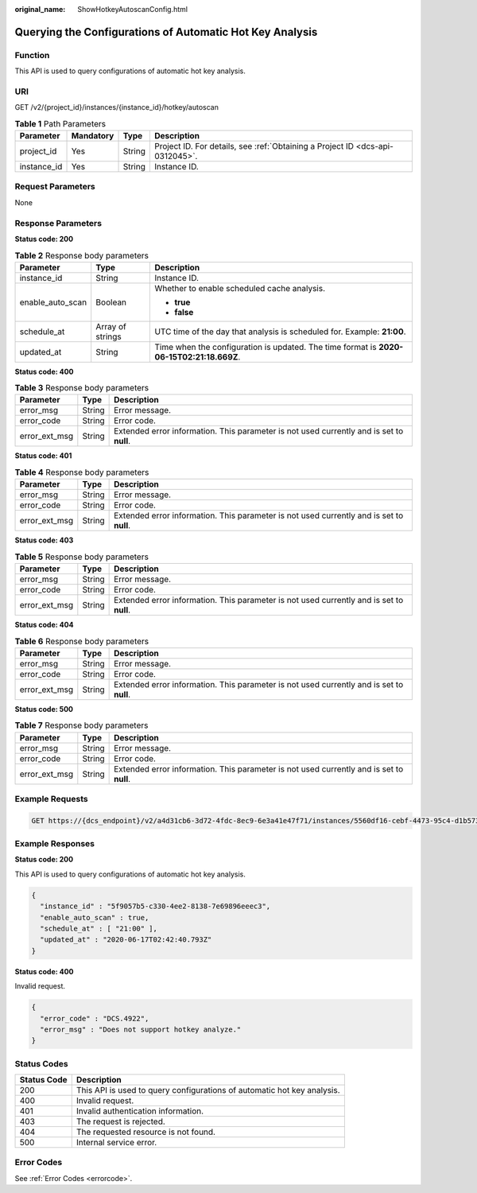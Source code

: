 :original_name: ShowHotkeyAutoscanConfig.html

.. _ShowHotkeyAutoscanConfig:

Querying the Configurations of Automatic Hot Key Analysis
=========================================================

Function
--------

This API is used to query configurations of automatic hot key analysis.

URI
---

GET /v2/{project_id}/instances/{instance_id}/hotkey/autoscan

.. table:: **Table 1** Path Parameters

   +-------------+-----------+--------+-------------------------------------------------------------------------------+
   | Parameter   | Mandatory | Type   | Description                                                                   |
   +=============+===========+========+===============================================================================+
   | project_id  | Yes       | String | Project ID. For details, see :ref:`Obtaining a Project ID <dcs-api-0312045>`. |
   +-------------+-----------+--------+-------------------------------------------------------------------------------+
   | instance_id | Yes       | String | Instance ID.                                                                  |
   +-------------+-----------+--------+-------------------------------------------------------------------------------+

Request Parameters
------------------

None

Response Parameters
-------------------

**Status code: 200**

.. table:: **Table 2** Response body parameters

   +-----------------------+-----------------------+------------------------------------------------------------------------------------------+
   | Parameter             | Type                  | Description                                                                              |
   +=======================+=======================+==========================================================================================+
   | instance_id           | String                | Instance ID.                                                                             |
   +-----------------------+-----------------------+------------------------------------------------------------------------------------------+
   | enable_auto_scan      | Boolean               | Whether to enable scheduled cache analysis.                                              |
   |                       |                       |                                                                                          |
   |                       |                       | -  **true**                                                                              |
   |                       |                       | -  **false**                                                                             |
   +-----------------------+-----------------------+------------------------------------------------------------------------------------------+
   | schedule_at           | Array of strings      | UTC time of the day that analysis is scheduled for. Example: **21:00**.                  |
   +-----------------------+-----------------------+------------------------------------------------------------------------------------------+
   | updated_at            | String                | Time when the configuration is updated. The time format is **2020-06-15T02:21:18.669Z**. |
   +-----------------------+-----------------------+------------------------------------------------------------------------------------------+

**Status code: 400**

.. table:: **Table 3** Response body parameters

   +---------------+--------+------------------------------------------------------------------------------------------+
   | Parameter     | Type   | Description                                                                              |
   +===============+========+==========================================================================================+
   | error_msg     | String | Error message.                                                                           |
   +---------------+--------+------------------------------------------------------------------------------------------+
   | error_code    | String | Error code.                                                                              |
   +---------------+--------+------------------------------------------------------------------------------------------+
   | error_ext_msg | String | Extended error information. This parameter is not used currently and is set to **null**. |
   +---------------+--------+------------------------------------------------------------------------------------------+

**Status code: 401**

.. table:: **Table 4** Response body parameters

   +---------------+--------+------------------------------------------------------------------------------------------+
   | Parameter     | Type   | Description                                                                              |
   +===============+========+==========================================================================================+
   | error_msg     | String | Error message.                                                                           |
   +---------------+--------+------------------------------------------------------------------------------------------+
   | error_code    | String | Error code.                                                                              |
   +---------------+--------+------------------------------------------------------------------------------------------+
   | error_ext_msg | String | Extended error information. This parameter is not used currently and is set to **null**. |
   +---------------+--------+------------------------------------------------------------------------------------------+

**Status code: 403**

.. table:: **Table 5** Response body parameters

   +---------------+--------+------------------------------------------------------------------------------------------+
   | Parameter     | Type   | Description                                                                              |
   +===============+========+==========================================================================================+
   | error_msg     | String | Error message.                                                                           |
   +---------------+--------+------------------------------------------------------------------------------------------+
   | error_code    | String | Error code.                                                                              |
   +---------------+--------+------------------------------------------------------------------------------------------+
   | error_ext_msg | String | Extended error information. This parameter is not used currently and is set to **null**. |
   +---------------+--------+------------------------------------------------------------------------------------------+

**Status code: 404**

.. table:: **Table 6** Response body parameters

   +---------------+--------+------------------------------------------------------------------------------------------+
   | Parameter     | Type   | Description                                                                              |
   +===============+========+==========================================================================================+
   | error_msg     | String | Error message.                                                                           |
   +---------------+--------+------------------------------------------------------------------------------------------+
   | error_code    | String | Error code.                                                                              |
   +---------------+--------+------------------------------------------------------------------------------------------+
   | error_ext_msg | String | Extended error information. This parameter is not used currently and is set to **null**. |
   +---------------+--------+------------------------------------------------------------------------------------------+

**Status code: 500**

.. table:: **Table 7** Response body parameters

   +---------------+--------+------------------------------------------------------------------------------------------+
   | Parameter     | Type   | Description                                                                              |
   +===============+========+==========================================================================================+
   | error_msg     | String | Error message.                                                                           |
   +---------------+--------+------------------------------------------------------------------------------------------+
   | error_code    | String | Error code.                                                                              |
   +---------------+--------+------------------------------------------------------------------------------------------+
   | error_ext_msg | String | Extended error information. This parameter is not used currently and is set to **null**. |
   +---------------+--------+------------------------------------------------------------------------------------------+

Example Requests
----------------

.. code-block:: text

   GET https://{dcs_endpoint}/v2/a4d31cb6-3d72-4fdc-8ec9-6e3a41e47f71/instances/5560df16-cebf-4473-95c4-d1b573c16e79/hotkey/autoscan

Example Responses
-----------------

**Status code: 200**

This API is used to query configurations of automatic hot key analysis.

.. code-block::

   {
     "instance_id" : "5f9057b5-c330-4ee2-8138-7e69896eeec3",
     "enable_auto_scan" : true,
     "schedule_at" : [ "21:00" ],
     "updated_at" : "2020-06-17T02:42:40.793Z"
   }

**Status code: 400**

Invalid request.

.. code-block::

   {
     "error_code" : "DCS.4922",
     "error_msg" : "Does not support hotkey analyze."
   }

Status Codes
------------

+-------------+-------------------------------------------------------------------------+
| Status Code | Description                                                             |
+=============+=========================================================================+
| 200         | This API is used to query configurations of automatic hot key analysis. |
+-------------+-------------------------------------------------------------------------+
| 400         | Invalid request.                                                        |
+-------------+-------------------------------------------------------------------------+
| 401         | Invalid authentication information.                                     |
+-------------+-------------------------------------------------------------------------+
| 403         | The request is rejected.                                                |
+-------------+-------------------------------------------------------------------------+
| 404         | The requested resource is not found.                                    |
+-------------+-------------------------------------------------------------------------+
| 500         | Internal service error.                                                 |
+-------------+-------------------------------------------------------------------------+

Error Codes
-----------

See :ref:`Error Codes <errorcode>`.

